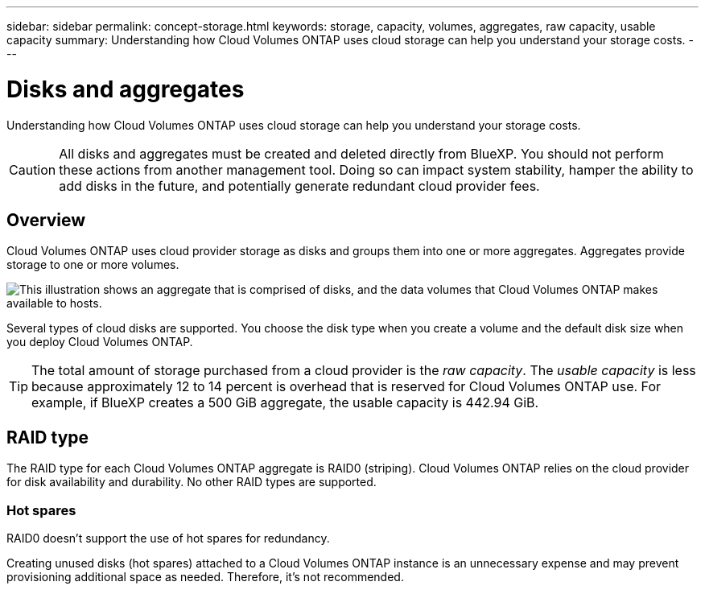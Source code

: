 ---
sidebar: sidebar
permalink: concept-storage.html
keywords: storage, capacity, volumes, aggregates, raw capacity, usable capacity
summary: Understanding how Cloud Volumes ONTAP uses cloud storage can help you understand your storage costs.
---

= Disks and aggregates
:hardbreaks:
:nofooter:
:icons: font
:linkattrs:
:imagesdir: ./media/

[.lead]
Understanding how Cloud Volumes ONTAP uses cloud storage can help you understand your storage costs.

CAUTION: All disks and aggregates must be created and deleted directly from BlueXP. You should not perform these actions from another management tool. Doing so can impact system stability, hamper the ability to add disks in the future, and potentially generate redundant cloud provider fees.

== Overview

Cloud Volumes ONTAP uses cloud provider storage as disks and groups them into one or more aggregates. Aggregates provide storage to one or more volumes.

image:diagram_storage.png["This illustration shows an aggregate that is comprised of disks, and the data volumes that Cloud Volumes ONTAP makes available to hosts."]

Several types of cloud disks are supported. You choose the disk type when you create a volume and the default disk size when you deploy Cloud Volumes ONTAP.

TIP: The total amount of storage purchased from a cloud provider is the _raw capacity_. The _usable capacity_ is less because approximately 12 to 14 percent is overhead that is reserved for Cloud Volumes ONTAP use. For example, if BlueXP creates a 500 GiB aggregate, the usable capacity is 442.94 GiB.

ifdef::aws[]
== AWS storage

In AWS, Cloud Volumes ONTAP uses EBS storage for user data and local NVMe storage as Flash Cache on some EC2 instance types.

EBS storage::
In AWS, an aggregate can contain up to 6 disks that are all the same size. But if you have a configuration that supports the Amazon EBS Elastic Volumes feature, then an aggregate can contain up to 8 disks. link:concept-aws-elastic-volumes.html[Learn more about support for Elastic Volumes].
+
The maximum disk size is 16 TiB.
+
The underlying EBS disk type can be either General Purpose SSDs (gp3 or gp2), Provisioned IOPS SSD (io1), or Throughput Optimized HDD (st1). You can pair an EBS disk with Amazon S3 to link:concept-data-tiering.html[low-cost object storage].
+
NOTE: Tiering data to object storage is not recommended when using Throughput Optimized HDDs (st1).

Local NVMe storage::
Some EC2 instance types include local NVMe storage, which Cloud Volumes ONTAP uses as link:concept-flash-cache.html[Flash Cache].

*Related links*

* http://docs.aws.amazon.com/AWSEC2/latest/UserGuide/EBSVolumeTypes.html[AWS documentation: EBS Volume Types^]

* link:task-planning-your-config.html[Learn how to choose disk types and disk sizes for your systems in AWS]

* https://docs.netapp.com/us-en/cloud-volumes-ontap-relnotes/reference-limits-aws.html[Review storage limits for Cloud Volumes ONTAP in AWS^]

* http://docs.netapp.com/us-en/cloud-volumes-ontap-relnotes/reference-configs-aws.html[Review supported configurations for Cloud Volumes ONTAP in AWS^]
endif::aws[]

ifdef::azure[]
== Azure storage

In Azure, an aggregate can contain up to 12 disks that are all the same size. The disk type and maximum disk size depends on whether you use a single node system or an HA pair:

Single node systems::
Single node systems can use these types of Azure Managed Disks:

* _Premium SSD Managed Disks_ provide high performance for I/O-intensive workloads at a higher cost.

* _Premium SSD v2 Managed Disks_ provide higher performance with lower latency at a lower cost for both single node and HA pairs, compared to Premium SSD Managed Disks.

* _Standard SSD Managed Disks_ provide consistent performance for workloads that require low IOPS.

* _Standard HDD Managed Disks_ are a good choice if you don't need high IOPS and want to reduce your costs.
+
Each managed disk type has a maximum disk size of 32 TiB.
+
You can pair a managed disk with Azure Blob storage to link:concept-data-tiering.html[low-cost object storage].

HA pairs::
HA pairs use two types of disks which provide high performance for I/O-intensive workloads at a higher cost:

* _Premium page blobs_ with a maximum disk size of 8 TiB
* _Managed disks_ with a maximum disk size of 32 TiB

*Related links*

* link:task-planning-your-config-azure.html[Learn how to choose disk types and disk sizes for your systems in Azure]

* link:task-deploying-otc-azure.html#launching-a-cloud-volumes-ontap-ha-pair-in-azure[Launching a Cloud Volumes ONTAP HA pair in Azure]

* https://docs.microsoft.com/en-us/azure/virtual-machines/disks-types[Microsoft Azure documentation: Azure managed disk types^]

* https://docs.microsoft.com/en-us/azure/storage/blobs/storage-blob-pageblob-overview[Microsoft Azure documentation: Overview of Azure page blobs^]

* https://docs.netapp.com/us-en/cloud-volumes-ontap-relnotes/reference-limits-azure.html[Review storage limits for Cloud Volumes ONTAP in Azure^]
endif::azure[]

ifdef::gcp[]
== Google Cloud storage

In Google Cloud, an aggregate can contain up to 6 disks that are all the same size. The maximum disk size is 64 TiB.

The disk type can be either _Zonal SSD persistent disks_, _Zonal Balanced persistent disks_, or _Zonal standard persistent disks_. You can pair persistent disks with a Google Storage bucket to link:concept-data-tiering.html[low-cost object storage].

*Related links*

* https://cloud.google.com/compute/docs/disks/[Google Cloud documentation: Storage Options^]

* https://docs.netapp.com/us-en/cloud-volumes-ontap-relnotes/reference-limits-gcp.html[Review storage limits for Cloud Volumes ONTAP in Google Cloud^]
endif::gcp[]

== RAID type

The RAID type for each Cloud Volumes ONTAP aggregate is RAID0 (striping). Cloud Volumes ONTAP relies on the cloud provider for disk availability and durability. No other RAID types are supported.

=== Hot spares

RAID0 doesn't support the use of hot spares for redundancy.

Creating unused disks (hot spares) attached to a Cloud Volumes ONTAP instance is an unnecessary expense and may prevent provisioning additional space as needed. Therefore, it's not recommended.
